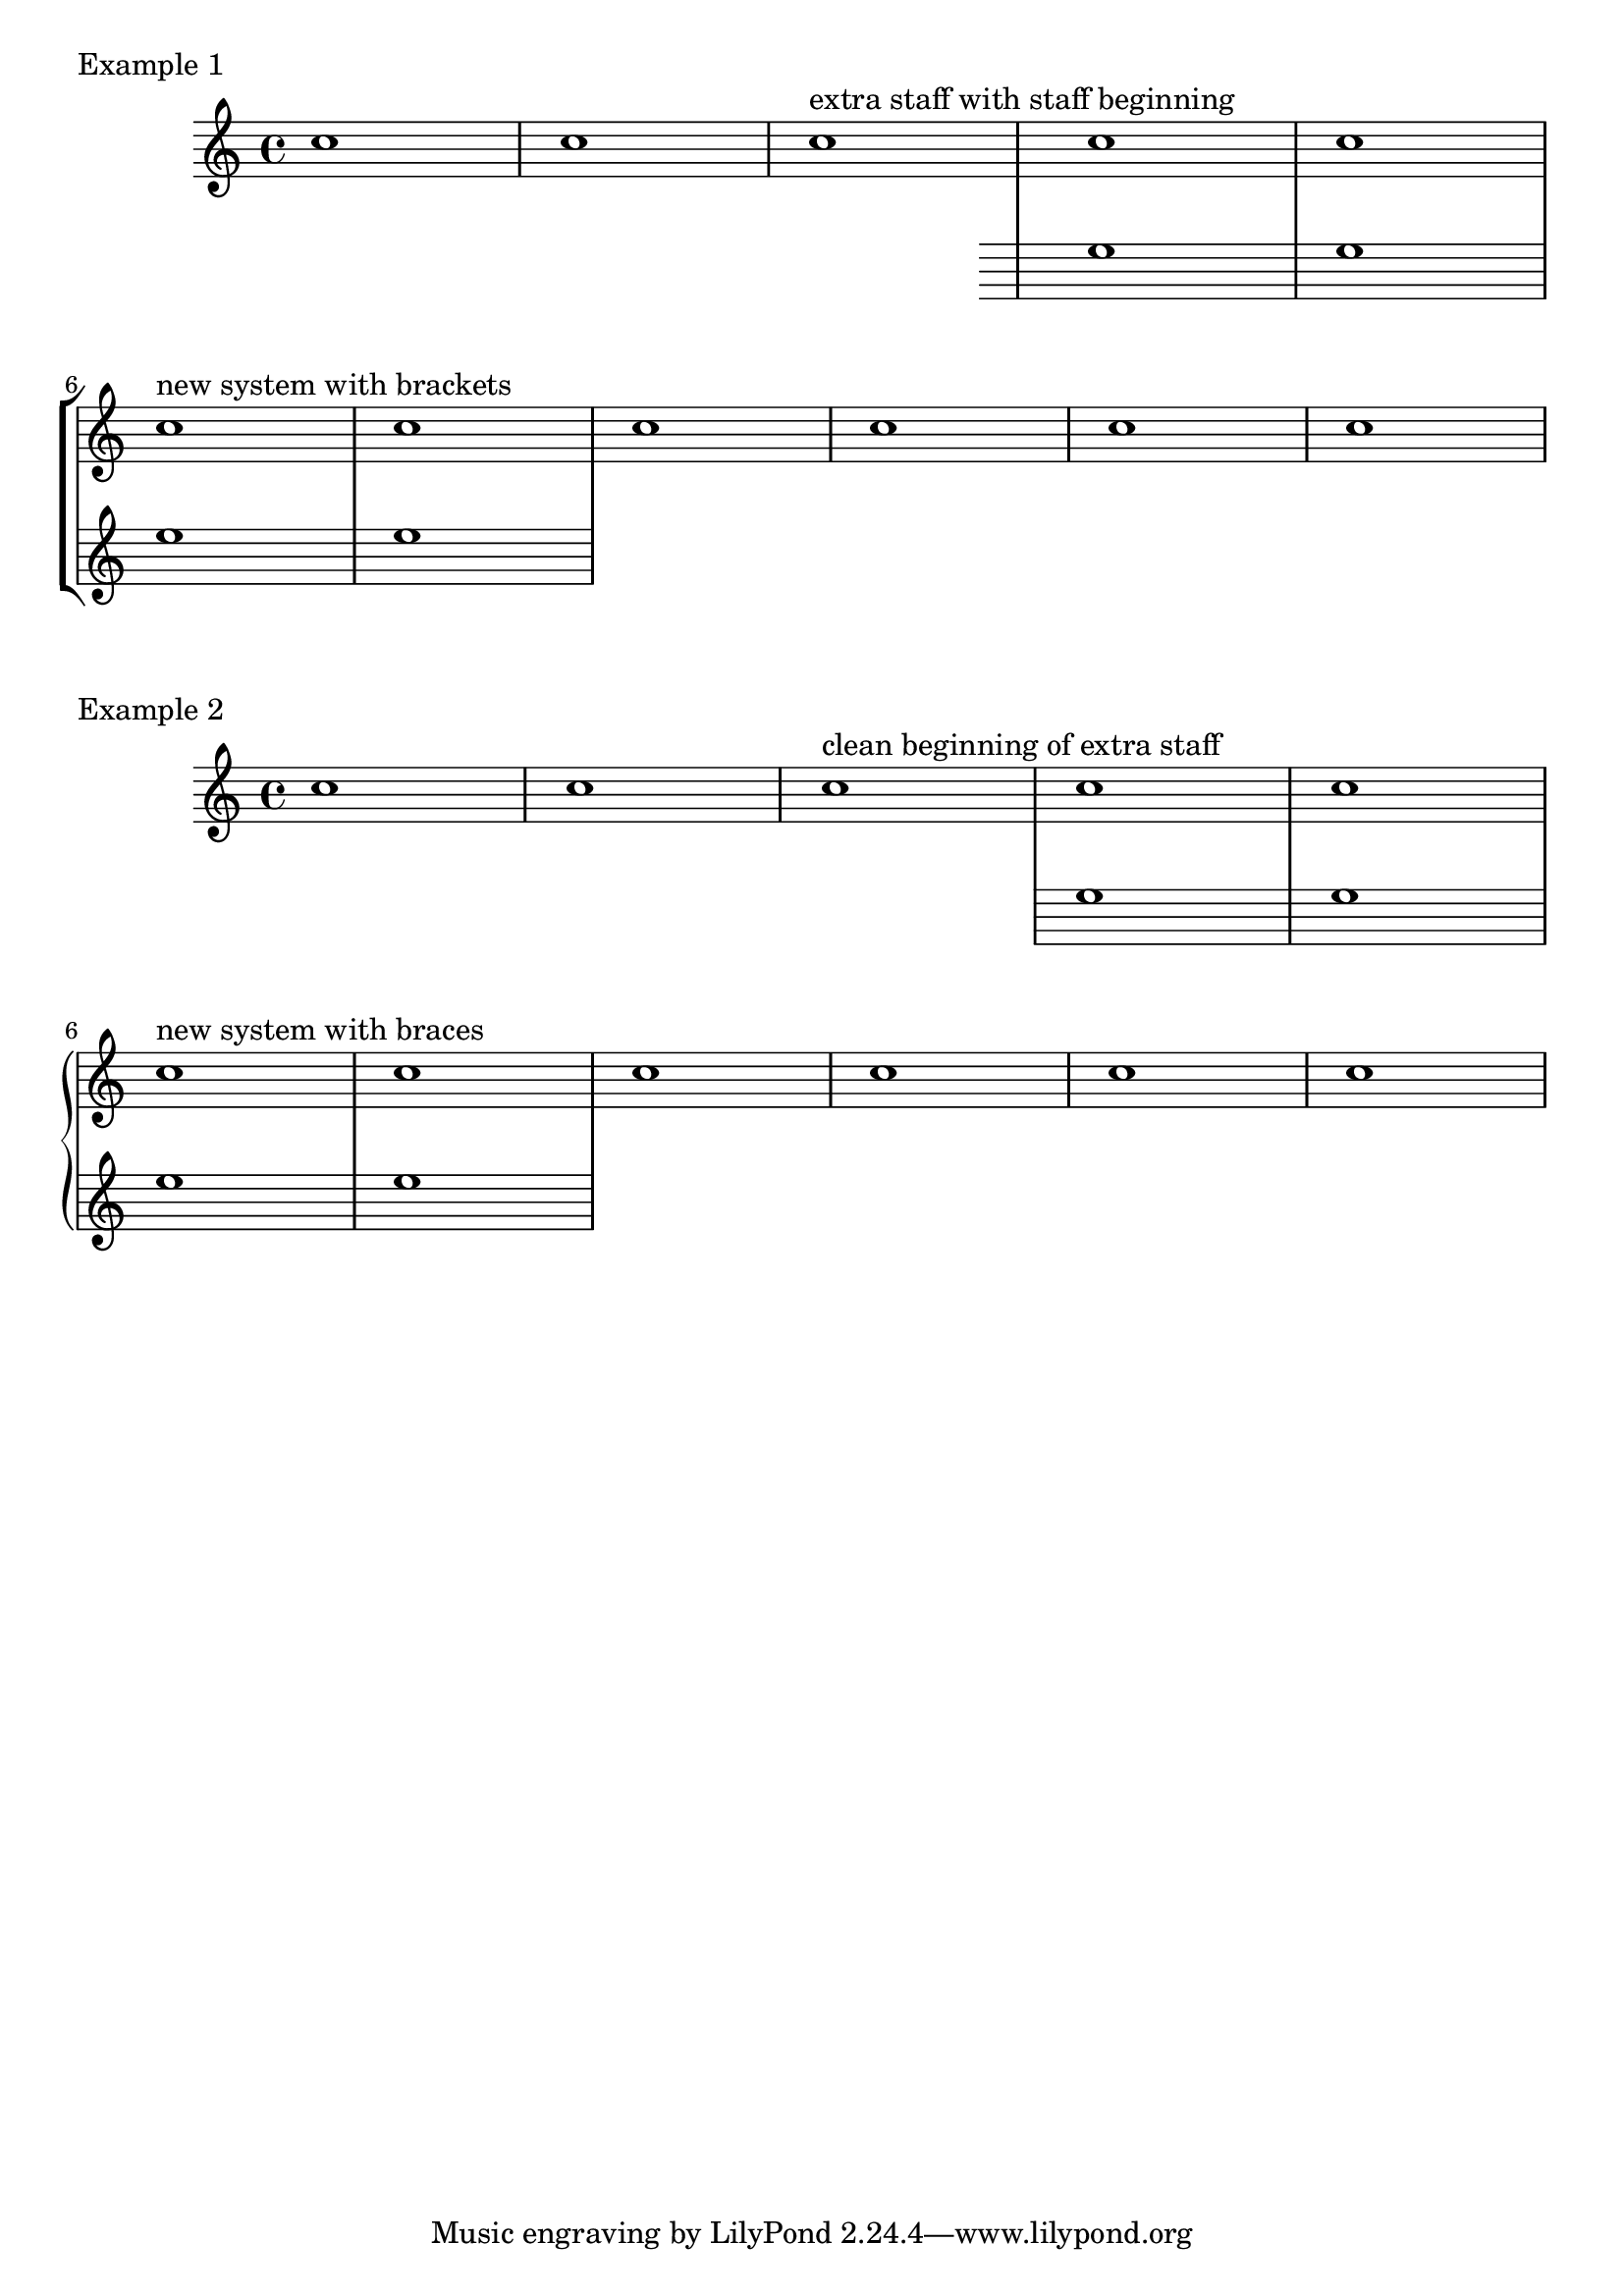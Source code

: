 %% http://lsr.di.unimi.it/LSR/Item?id=707
%% see also http://www.lilypond.org/doc/v2.18/Documentation/snippets/staff-notation#staff-notation-adding-an-extra-staff-at-a-line-break


\markup { Example 1 }

\score {
  \new StaffGroup \relative c'' {
    c1 | c | c^"extra staff with staff beginning"
    <<
      {
        c1 | c | \break
        c1^"new system with brackets" | c
      }
      \new Staff {
        \once \override Staff.TimeSignature.transparent = ##t
        \once \override Staff.Clef.transparent = ##t
        e1 | e | e | e
      }
    >>
    c1 | c | c | c
  }
}

\markup { Example 2 }
\score {
  \new PianoStaff \relative c'' {
    c1 | c | c^"clean beginning of extra staff"
    <<
      {
        c1 | c | \break
        c1^"new system with braces" | c
      }
      \new Staff {
        \once \override Staff.TimeSignature.stencil = ##f
        \once \override Staff.Clef.stencil = ##f
        e1 e e e
      }
    >>
    c1 | c | c | c
  }
}

